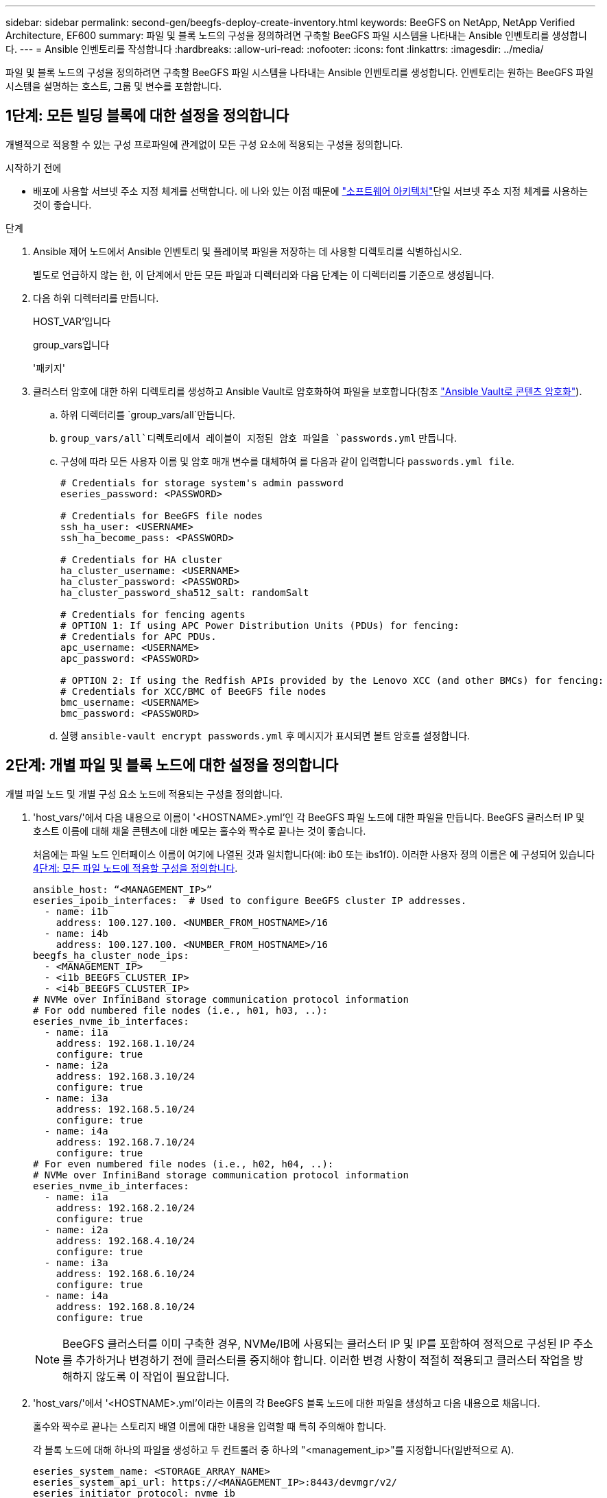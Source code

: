 ---
sidebar: sidebar 
permalink: second-gen/beegfs-deploy-create-inventory.html 
keywords: BeeGFS on NetApp, NetApp Verified Architecture, EF600 
summary: 파일 및 블록 노드의 구성을 정의하려면 구축할 BeeGFS 파일 시스템을 나타내는 Ansible 인벤토리를 생성합니다. 
---
= Ansible 인벤토리를 작성합니다
:hardbreaks:
:allow-uri-read: 
:nofooter: 
:icons: font
:linkattrs: 
:imagesdir: ../media/


[role="lead"]
파일 및 블록 노드의 구성을 정의하려면 구축할 BeeGFS 파일 시스템을 나타내는 Ansible 인벤토리를 생성합니다. 인벤토리는 원하는 BeeGFS 파일 시스템을 설명하는 호스트, 그룹 및 변수를 포함합니다.



== 1단계: 모든 빌딩 블록에 대한 설정을 정의합니다

개별적으로 적용할 수 있는 구성 프로파일에 관계없이 모든 구성 요소에 적용되는 구성을 정의합니다.

.시작하기 전에
* 배포에 사용할 서브넷 주소 지정 체계를 선택합니다. 에 나와 있는 이점 때문에 link:beegfs-design-software-architecture.html#beegfs-network-configuration["소프트웨어 아키텍처"]단일 서브넷 주소 지정 체계를 사용하는 것이 좋습니다.


.단계
. Ansible 제어 노드에서 Ansible 인벤토리 및 플레이북 파일을 저장하는 데 사용할 디렉토리를 식별하십시오.
+
별도로 언급하지 않는 한, 이 단계에서 만든 모든 파일과 디렉터리와 다음 단계는 이 디렉터리를 기준으로 생성됩니다.

. 다음 하위 디렉터리를 만듭니다.
+
HOST_VAR'입니다

+
group_vars입니다

+
'패키지'

. 클러스터 암호에 대한 하위 디렉토리를 생성하고 Ansible Vault로 암호화하여 파일을 보호합니다(참조 https://docs.ansible.com/ansible/latest/user_guide/vault.html["Ansible Vault로 콘텐츠 암호화"^]).
+
.. 하위 디렉터리를 `group_vars/all`만듭니다.
..  `group_vars/all`디렉토리에서 레이블이 지정된 암호 파일을 `passwords.yml` 만듭니다.
.. 구성에 따라 모든 사용자 이름 및 암호 매개 변수를 대체하여 를 다음과 같이 입력합니다 `passwords.yml file`.
+
....
# Credentials for storage system's admin password
eseries_password: <PASSWORD>

# Credentials for BeeGFS file nodes
ssh_ha_user: <USERNAME>
ssh_ha_become_pass: <PASSWORD>

# Credentials for HA cluster
ha_cluster_username: <USERNAME>
ha_cluster_password: <PASSWORD>
ha_cluster_password_sha512_salt: randomSalt

# Credentials for fencing agents
# OPTION 1: If using APC Power Distribution Units (PDUs) for fencing:
# Credentials for APC PDUs.
apc_username: <USERNAME>
apc_password: <PASSWORD>

# OPTION 2: If using the Redfish APIs provided by the Lenovo XCC (and other BMCs) for fencing:
# Credentials for XCC/BMC of BeeGFS file nodes
bmc_username: <USERNAME>
bmc_password: <PASSWORD>
....
.. 실행 `ansible-vault encrypt passwords.yml` 후 메시지가 표시되면 볼트 암호를 설정합니다.






== 2단계: 개별 파일 및 블록 노드에 대한 설정을 정의합니다

개별 파일 노드 및 개별 구성 요소 노드에 적용되는 구성을 정의합니다.

. 'host_vars/'에서 다음 내용으로 이름이 '<HOSTNAME>.yml'인 각 BeeGFS 파일 노드에 대한 파일을 만듭니다. BeeGFS 클러스터 IP 및 호스트 이름에 대해 채울 콘텐츠에 대한 메모는 홀수와 짝수로 끝나는 것이 좋습니다.
+
처음에는 파일 노드 인터페이스 이름이 여기에 나열된 것과 일치합니다(예: ib0 또는 ibs1f0). 이러한 사용자 정의 이름은 에 구성되어 있습니다 <<4단계: 모든 파일 노드에 적용할 구성을 정의합니다>>.

+
....
ansible_host: “<MANAGEMENT_IP>”
eseries_ipoib_interfaces:  # Used to configure BeeGFS cluster IP addresses.
  - name: i1b
    address: 100.127.100. <NUMBER_FROM_HOSTNAME>/16
  - name: i4b
    address: 100.127.100. <NUMBER_FROM_HOSTNAME>/16
beegfs_ha_cluster_node_ips:
  - <MANAGEMENT_IP>
  - <i1b_BEEGFS_CLUSTER_IP>
  - <i4b_BEEGFS_CLUSTER_IP>
# NVMe over InfiniBand storage communication protocol information
# For odd numbered file nodes (i.e., h01, h03, ..):
eseries_nvme_ib_interfaces:
  - name: i1a
    address: 192.168.1.10/24
    configure: true
  - name: i2a
    address: 192.168.3.10/24
    configure: true
  - name: i3a
    address: 192.168.5.10/24
    configure: true
  - name: i4a
    address: 192.168.7.10/24
    configure: true
# For even numbered file nodes (i.e., h02, h04, ..):
# NVMe over InfiniBand storage communication protocol information
eseries_nvme_ib_interfaces:
  - name: i1a
    address: 192.168.2.10/24
    configure: true
  - name: i2a
    address: 192.168.4.10/24
    configure: true
  - name: i3a
    address: 192.168.6.10/24
    configure: true
  - name: i4a
    address: 192.168.8.10/24
    configure: true
....
+

NOTE: BeeGFS 클러스터를 이미 구축한 경우, NVMe/IB에 사용되는 클러스터 IP 및 IP를 포함하여 정적으로 구성된 IP 주소를 추가하거나 변경하기 전에 클러스터를 중지해야 합니다. 이러한 변경 사항이 적절히 적용되고 클러스터 작업을 방해하지 않도록 이 작업이 필요합니다.

. 'host_vars/'에서 '<HOSTNAME>.yml'이라는 이름의 각 BeeGFS 블록 노드에 대한 파일을 생성하고 다음 내용으로 채웁니다.
+
홀수와 짝수로 끝나는 스토리지 배열 이름에 대한 내용을 입력할 때 특히 주의해야 합니다.

+
각 블록 노드에 대해 하나의 파일을 생성하고 두 컨트롤러 중 하나의 "<management_ip>"를 지정합니다(일반적으로 A).

+
....
eseries_system_name: <STORAGE_ARRAY_NAME>
eseries_system_api_url: https://<MANAGEMENT_IP>:8443/devmgr/v2/
eseries_initiator_protocol: nvme_ib
# For odd numbered block nodes (i.e., a01, a03, ..):
eseries_controller_nvme_ib_port:
  controller_a:
    - 192.168.1.101
    - 192.168.2.101
    - 192.168.1.100
    - 192.168.2.100
  controller_b:
    - 192.168.3.101
    - 192.168.4.101
    - 192.168.3.100
    - 192.168.4.100
# For even numbered block nodes (i.e., a02, a04, ..):
eseries_controller_nvme_ib_port:
  controller_a:
    - 192.168.5.101
    - 192.168.6.101
    - 192.168.5.100
    - 192.168.6.100
  controller_b:
    - 192.168.7.101
    - 192.168.8.101
    - 192.168.7.100
    - 192.168.8.100
....




== 3단계: 모든 파일 및 블록 노드에 적용되어야 하는 설정을 정의합니다

그룹에 해당하는 파일 이름으로 group_vars 아래에 있는 호스트 그룹에 공통된 구성을 정의할 수 있습니다. 이렇게 하면 여러 위치에서 공유 구성이 반복되지 않습니다.

.이 작업에 대해
호스트는 둘 이상의 그룹에 있을 수 있으며 런타임 시 Ansible은 변수 우선 순위 규칙에 따라 특정 호스트에 적용되는 변수를 선택합니다. (이 규칙에 대한 자세한 내용은 용 Ansible 설명서를 참조하십시오 https://docs.ansible.com/ansible/latest/user_guide/playbooks_variables.html["변수 사용"^]참조)

호스트 대 그룹 지정은 이 절차의 마지막을 위해 생성되는 실제 Ansible 인벤토리 파일에 정의됩니다.

.단계
Ansible에서는 모든 호스트에 적용할 구성을 '모두'라는 그룹으로 정의할 수 있습니다. 다음 내용으로 group_vars/all.yml 파일을 만듭니다.

....
ansible_python_interpreter: /usr/bin/python3
beegfs_ha_ntp_server_pools:  # Modify the NTP server addressess if desired.
  - "pool 0.pool.ntp.org iburst maxsources 3"
  - "pool 1.pool.ntp.org iburst maxsources 3"
....


== 4단계: 모든 파일 노드에 적용할 구성을 정의합니다

파일 노드의 공유 구성은 ha_cluster라는 그룹에 정의됩니다. 이 섹션의 단계에서는 group_vars/ha_cluster.yml 파일에 포함되어야 하는 구성을 작성합니다.

.단계
. 파일 맨 위에서 파일 노드의 'SUDO' 사용자로 사용할 암호를 포함하여 기본값을 정의합니다.
+
....
### ha_cluster Ansible group inventory file.
# Place all default/common variables for BeeGFS HA cluster resources below.
### Cluster node defaults
ansible_ssh_user: {{ ssh_ha_user }}
ansible_become_password: {{ ssh_ha_become_pass }}
eseries_ipoib_default_hook_templates:
  - 99-multihoming.j2   # This is required for single subnet deployments, where static IPs containing multiple IB ports are in the same IPoIB subnet. i.e: cluster IPs, multirail, single subnet, etc.
# If the following options are specified, then Ansible will automatically reboot nodes when necessary for changes to take effect:
eseries_common_allow_host_reboot: true
eseries_common_reboot_test_command: "! systemctl status eseries_nvme_ib.service || systemctl --state=exited | grep eseries_nvme_ib.service"
eseries_ib_opensm_options:
  virt_enabled: "2"
  virt_max_ports_in_process: "0"
....
+

NOTE: 가 이미 있는 `root` 경우 `ansible_ssh_user` 필요에 따라 를 생략하고 플레이북을 실행할 때 옵션을 지정할 `--ask-become-pass` 수 있습니다 `ansible_become_password`.

. 필요에 따라 고가용성(HA) 클러스터의 이름을 구성하고 클러스터 내 통신을 위한 사용자를 지정합니다.
+
전용 IP 주소 지정 체계를 수정하는 경우 기본 "begfs_ha_mgmtd_floating_ip"도 업데이트해야 합니다. 나중에 BeeGFS 관리 리소스 그룹에 대해 구성한 것과 일치해야 합니다.

+
"begfs_ha_alert_email_list"를 사용하여 클러스터 이벤트에 대한 경고를 수신할 e-메일을 하나 이상 지정합니다.

+
....
### Cluster information
beegfs_ha_firewall_configure: True
eseries_beegfs_ha_disable_selinux: True
eseries_selinux_state: disabled
# The following variables should be adjusted depending on the desired configuration:
beegfs_ha_cluster_name: hacluster                  # BeeGFS HA cluster name.
beegfs_ha_cluster_username: "{{ ha_cluster_username }}" # Parameter for BeeGFS HA cluster username in the passwords file.
beegfs_ha_cluster_password: "{{ ha_cluster_password }}" # Parameter for BeeGFS HA cluster username's password in the passwords file.
beegfs_ha_cluster_password_sha512_salt: "{{ ha_cluster_password_sha512_salt }}" # Parameter for BeeGFS HA cluster username's password salt in the passwords file.
beegfs_ha_mgmtd_floating_ip: 100.127.101.0         # BeeGFS management service IP address.
# Email Alerts Configuration
beegfs_ha_enable_alerts: True
beegfs_ha_alert_email_list: ["email@example.com"]  # E-mail recipient list for notifications when BeeGFS HA resources change or fail.  Often a distribution list for the team responsible for managing the cluster.
beegfs_ha_alert_conf_ha_group_options:
      mydomain: “example.com”
# The mydomain parameter specifies the local internet domain name. This is optional when the cluster nodes have fully qualified hostnames (i.e. host.example.com).
# Adjusting the following parameters is optional:
beegfs_ha_alert_timestamp_format: "%Y-%m-%d %H:%M:%S.%N" #%H:%M:%S.%N
beegfs_ha_alert_verbosity: 3
#  1) high-level node activity
#  3) high-level node activity + fencing action information + resources (filter on X-monitor)
#  5) high-level node activity + fencing action information + resources
....
+

NOTE: 중복된 것처럼 보이지만 BeeGFS 파일 시스템을 단일 HA 클러스터 이상으로 확장하는 경우 "begfs_ha_mgmtd_floating_ip"가 중요합니다. 이후 HA 클러스터는 추가 BeeGFS 관리 서비스 없이 구축되고 첫 번째 클러스터에서 제공하는 관리 서비스를 가리키도록 구축됩니다.

. 펜싱 에이전트를 구성합니다. (자세한 내용은 을 참조하십시오 https://access.redhat.com/documentation/en-us/red_hat_enterprise_linux/9/html/configuring_and_managing_high_availability_clusters/assembly_configuring-fencing-configuring-and-managing-high-availability-clusters["Red Hat High Availability 클러스터에서 펜싱을 구성합니다"^].) 다음 출력에서는 일반적인 펜싱 에이전트를 구성하는 예를 보여 줍니다. 다음 옵션 중 하나를 선택합니다.
+
이 단계에서는 다음 사항에 유의하십시오.

+
** 기본적으로 펜싱은 활성화되어 있지만 fencing_agent_를 구성해야 합니다.
** pcmk_host_map 또는 pcmk_host_list에 지정된 '<HOSTNAME>'은(는) Ansible 인벤토리의 호스트 이름과 일치해야 합니다.
** 특히 운영 환경에서는 펜싱 없이 BeeGFS 클러스터를 실행할 수 없습니다. 이는 주로 블록 디바이스와 같은 리소스 종속성이 포함된 BeeGFS 서비스가 문제로 인해 페일오버될 때 파일 시스템 손상 또는 기타 바람직하지 않거나 예기치 않은 동작으로 이어질 수 있는 여러 노드에 의한 동시 액세스 위험이 발생하지 않도록 하기 위한 것입니다. 펜싱을 비활성화해야 하는 경우 BeeGFS HA 역할의 시작 가이드의 일반 참고를 참조하여 ha_cluster_crm_config_options ["STONITH -enabled"]"를 false 로 설정합니다.
** 사용 가능한 노드 레벨 펜싱 장치가 여러 개 있으며 BeeGFS HA 역할은 Red Hat HA 패키지 리포지토리에서 사용 가능한 펜싱 에이전트를 구성할 수 있습니다. 가능한 경우 무정전 전원 공급 장치(UPS) 또는 랙 배전 장치(rPDU)를 통해 작동하는 펜싱 에이전트를 사용합니다. BMC(베이스보드 관리 컨트롤러) 또는 서버에 내장된 기타 표시등 출력 장치와 같은 일부 펜싱 에이전트가 특정 장애 시나리오에서 Fence 요청에 응답하지 않을 수 있기 때문입니다.
+
....
### Fencing configuration:
# OPTION 1: To enable fencing using APC Power Distribution Units (PDUs):
beegfs_ha_fencing_agents:
 fence_apc:
   - ipaddr: <PDU_IP_ADDRESS>
     login: "{{ apc_username }}" # Parameter for APC PDU username in the passwords file.
     passwd: "{{ apc_password }}" # Parameter for APC PDU password in the passwords file.
     pcmk_host_map: "<HOSTNAME>:<PDU_PORT>,<PDU_PORT>;<HOSTNAME>:<PDU_PORT>,<PDU_PORT>"
# OPTION 2: To enable fencing using the Redfish APIs provided by the Lenovo XCC (and other BMCs):
redfish: &redfish
  username: "{{ bmc_username }}" # Parameter for XCC/BMC username in the passwords file.
  password: "{{ bmc_password }}" # Parameter for XCC/BMC password in the passwords file.
    ssl_insecure: 1 # If a valid SSL certificate is not available specify “1”.
beegfs_ha_fencing_agents:
  fence_redfish:
    - pcmk_host_list: <HOSTNAME>
      ip: <BMC_IP>
      <<: *redfish
    - pcmk_host_list: <HOSTNAME>
      ip: <BMC_IP>
      <<: *redfish
# For details on configuring other fencing agents see https://access.redhat.com/documentation/en-us/red_hat_enterprise_linux/9/html/configuring_and_managing_high_availability_clusters/assembly_configuring-fencing-configuring-and-managing-high-availability-clusters.
....


. Linux OS에서 권장되는 성능 조정을 활성화합니다.
+
일반적으로 성능 매개 변수에 대한 기본 설정은 대부분의 사용자가 찾지만 선택적으로 특정 작업 부하에 대한 기본 설정을 변경할 수 있습니다. 따라서 이러한 권장 사항은 BeeGFS 역할에 포함되지만 기본적으로 설정되어 있지 않으므로 사용자가 파일 시스템에 적용된 튜닝에 대해 알 수 있습니다.

+
성능 조정을 활성화하려면 다음을 지정하십시오.

+
....
### Performance Configuration:
beegfs_ha_enable_performance_tuning: True
....
. (선택 사항) 필요에 따라 Linux OS에서 성능 조정 매개 변수를 조정할 수 있습니다.
+
조정할 수 있는 사용 가능한 튜닝 매개 변수의 전체 목록은 에서 BeeGFS HA 역할의 성능 튜닝 기본값 섹션을 참조하십시오 https://github.com/netappeseries/beegfs/tree/master/roles/beegfs_ha_7_4/defaults/main.yml["E-Series BeeGFS GitHub 사이트"^]. 이 파일의 클러스터에 있는 모든 노드 또는 개별 노드의 파일에 대해 기본값을 재정의할 수 `host_vars` 있습니다.

. 블록 노드와 파일 노드 간에 전체 200GB/HDR 연결을 허용하려면 NVIDIA Open Fabrics Enterprise Distribution(MLNX_OFED)의 OpenSM(Open Subnet Manager) 패키지를 사용하십시오. 나열된 MLNX_OFED 버전은 link:beegfs-technology-requirements.html#file-node-requirements["파일 노드 요구 사항"] 권장 OpenSM 패키지와 함께 제공됩니다. Ansible을 사용한 배포가 지원되지만, 먼저 모든 파일 노드에 MLNX_OFED 드라이버를 설치해야 합니다.
+
.. group_vars/ha_cluster.yml에 다음 파라미터를 입력합니다(필요에 따라 패키지 조정).
+
....
### OpenSM package and configuration information
eseries_ib_opensm_options:
  virt_enabled: "2"
  virt_max_ports_in_process: "0"
....


. 논리적 InfiniBand 포트 식별자를 기본 PCIe 디바이스에 일관되게 매핑하도록 'udev' 규칙을 구성합니다.
+
udev 규칙은 BeeGFS 파일 노드로 사용되는 각 서버 플랫폼의 PCIe 토폴로지에 고유해야 합니다.

+
검증된 파일 노드에 대해 다음 값을 사용합니다.

+
....
### Ensure Consistent Logical IB Port Numbering
# OPTION 1: Lenovo SR665 V3 PCIe address-to-logical IB port mapping:
eseries_ipoib_udev_rules:
  "0000:01:00.0": i1a
  "0000:01:00.1": i1b
  "0000:41:00.0": i2a
  "0000:41:00.1": i2b
  "0000:81:00.0": i3a
  "0000:81:00.1": i3b
  "0000:a1:00.0": i4a
  "0000:a1:00.1": i4b

# OPTION 2: Lenovo SR665 PCIe address-to-logical IB port mapping:
eseries_ipoib_udev_rules:
  "0000:41:00.0": i1a
  "0000:41:00.1": i1b
  "0000:01:00.0": i2a
  "0000:01:00.1": i2b
  "0000:a1:00.0": i3a
  "0000:a1:00.1": i3b
  "0000:81:00.0": i4a
  "0000:81:00.1": i4b
....
. (선택 사항) 메타데이터 대상 선택 알고리즘을 업데이트합니다.
+
....
beegfs_ha_beegfs_meta_conf_ha_group_options:
  tuneTargetChooser: randomrobin
....
+

NOTE: 검증 테스트에서는 일반적으로 성능 벤치마킹 중에 테스트 파일이 모든 BeeGFS 스토리지 대상에 고르게 분산되도록 하기 위해 "랜덤 로빈"이 사용되었습니다(벤치마킹을 위한 자세한 내용은 BeeGFS 사이트 참조) https://doc.beegfs.io/latest/advanced_topics/benchmark.html["BeeGFS 시스템을 벤치마킹합니다"^])를 클릭합니다. 실제 환경에서 사용하면 낮은 번호의 대상이 높은 번호의 목표보다 빠르게 채워질 수 있습니다. 기본 '무작위 배정' 값을 사용하기만 하면 사용 가능한 모든 대상을 활용하는 동시에 우수한 성능을 제공하는 것으로 나타났습니다.





== 5단계: 공통 블록 노드에 대한 구성을 정의합니다

블록 노드의 공유 구성은 eseries_storage_systems라는 그룹에 정의되어 있습니다. 이 섹션의 단계에서는 group_vars/eseries_storage_systems.yml 파일에 포함되어야 하는 구성을 작성합니다.

.단계
. Ansible 연결을 로컬로 설정하고 시스템 암호를 제공하며 SSL 인증서를 확인해야 하는지 여부를 지정합니다. (일반적으로 Ansible은 SSH를 사용하여 관리 호스트에 연결하지만, 블록 노드로 사용되는 NetApp E-Series 스토리지 시스템의 경우 모듈은 통신에 REST API를 사용합니다.) 파일 맨 위에 다음을 추가합니다.
+
....
### eseries_storage_systems Ansible group inventory file.
# Place all default/common variables for NetApp E-Series Storage Systems here:
ansible_connection: local
eseries_system_password: {{ eseries_password }} # Parameter for E-Series storage array password in the passwords file.
eseries_validate_certs: false
....
. 최적의 성능을 보장하기 위해 에 블록 노드에 대해 나열된 버전을 설치합니다 link:beegfs-technology-requirements.html["기술 요구사항"].
+
에서 해당 파일을 다운로드합니다 https://mysupport.netapp.com/site/products/all/details/eseries-santricityos/downloads-tab["NetApp Support 사이트"^]. 수동으로 업그레이드하거나 Ansible 제어 노드의 'packages/' 디렉토리에 추가한 다음, Ansible을 사용하여 업그레이드하려면 "eseries_storage_systems.yml"에 다음 매개 변수를 입력합니다.

+
....
# Firmware, NVSRAM, and Drive Firmware (modify the filenames as needed):
eseries_firmware_firmware: "packages/RCB_11.80GA_6000_64cc0ee3.dlp"
eseries_firmware_nvsram: "packages/N6000-880834-D08.dlp"
....
. 에서 블록 노드에 설치된 드라이브에 사용할 수 있는 최신 드라이브 펌웨어를 https://mysupport.netapp.com/site/downloads/firmware/e-series-disk-firmware["NetApp Support 사이트"^]다운로드하여 설치합니다. 수동으로 업그레이드하거나 Ansible 제어 노드의 디렉토리에 포함시킨 다음 Ansible을 사용하여 업그레이드하려면 에 다음 매개 변수를 채울 수 있습니다 `packages/` `eseries_storage_systems.yml` .
+
....
eseries_drive_firmware_firmware_list:
  - "packages/<FILENAME>.dlp"
eseries_drive_firmware_upgrade_drives_online: true
....
+

NOTE: eseries_drive_firmware_upgrade_drives_online을 "false"로 설정하면 업그레이드 속도가 빨라지지만 BeeGFS가 구축되기 전에는 수행할 수 없습니다. 이 설정은 응용 프로그램 오류를 방지하기 위해 업그레이드 전에 드라이브에 대한 모든 I/O를 중지하도록 하기 때문입니다. 볼륨을 구성하기 전에 온라인 드라이브 펌웨어 업그레이드를 수행하는 것이 여전히 빠르지만 나중에 문제가 발생하지 않도록 항상 이 값을 "참"으로 설정하는 것이 좋습니다.

. 성능을 최적화하려면 글로벌 구성을 다음과 같이 변경합니다.
+
....
# Global Configuration Defaults
eseries_system_cache_block_size: 32768
eseries_system_cache_flush_threshold: 80
eseries_system_default_host_type: linux dm-mp
eseries_system_autoload_balance: disabled
eseries_system_host_connectivity_reporting: disabled
eseries_system_controller_shelf_id: 99 # Required.
....
. 최적의 볼륨 프로비저닝 및 동작을 위해 다음 매개 변수를 지정합니다.
+
....
# Storage Provisioning Defaults
eseries_volume_size_unit: pct
eseries_volume_read_cache_enable: true
eseries_volume_read_ahead_enable: false
eseries_volume_write_cache_enable: true
eseries_volume_write_cache_mirror_enable: true
eseries_volume_cache_without_batteries: false
eseries_storage_pool_usable_drives: "99:0,99:23,99:1,99:22,99:2,99:21,99:3,99:20,99:4,99:19,99:5,99:18,99:6,99:17,99:7,99:16,99:8,99:15,99:9,99:14,99:10,99:13,99:11,99:12"
....
+

NOTE: 'eseries_storage_pool_usable_drives'에 지정된 값은 NetApp EF600 블록 노드에만 해당되며 드라이브가 새 볼륨 그룹에 할당되는 순서를 제어합니다. 이 주문을 통해 각 그룹에 대한 입출력이 백엔드 드라이브 채널에 균등하게 분산됩니다.


